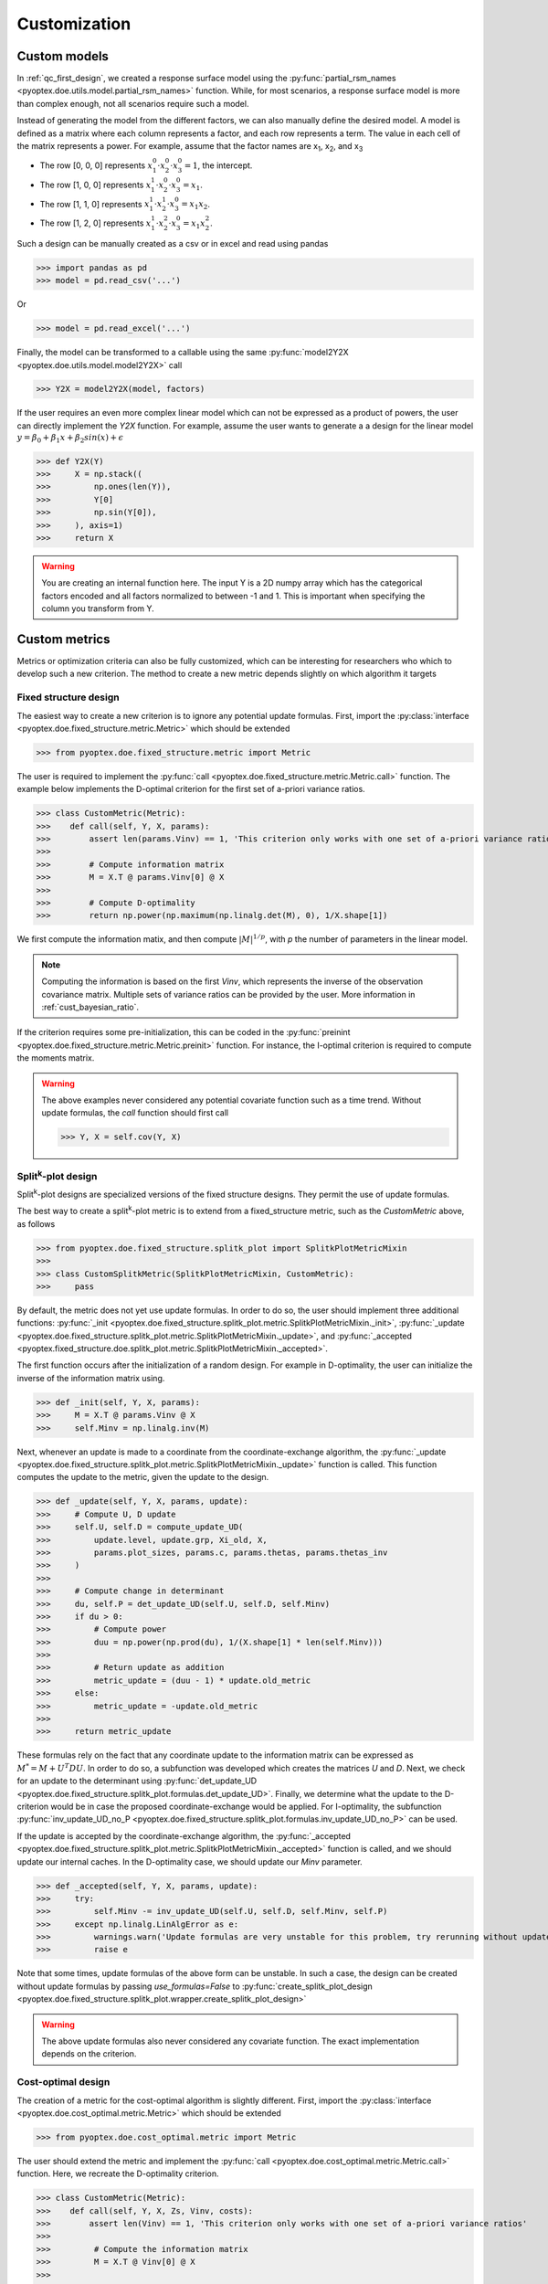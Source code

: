 .. _customization:

Customization
=============

.. _cust_model:

Custom models
-------------

In :ref:`qc_first_design`, we created a response surface model
using the :py:func:`partial_rsm_names <pyoptex.doe.utils.model.partial_rsm_names>`
function. While, for most scenarios, a response surface model is more than
complex enough, not all scenarios require such a model.

Instead of generating the model from the different factors, we can also manually
define the desired model. A model is defined as a matrix where each column
represents a factor, and each row represents a term. The value in each
cell of the matrix represents a power. For example, assume that the factor
names are x\ :sub:`1`\ , x\ :sub:`2`\ , and x\ :sub:`3`\ 

* The row [0, 0, 0] represents :math:`x_1^0 \cdot x_2^0 \cdot x_3^0 = 1`, the intercept.
* The row [1, 0, 0] represents :math:`x_1^1 \cdot x_2^0 \cdot x_3^0 = x_1`.
* The row [1, 1, 0] represents :math:`x_1^1 \cdot x_2^1 \cdot x_3^0 = x_1 x_2`.
* The row [1, 2, 0] represents :math:`x_1^1 \cdot x_2^2 \cdot x_3^0 = x_1 x_2^2`.

Such a design can be manually created as a csv or in excel and read using pandas 

>>> import pandas as pd 
>>> model = pd.read_csv('...')

Or

>>> model = pd.read_excel('...')

Finally, the model can be transformed to a callable using the same
:py:func:`model2Y2X <pyoptex.doe.utils.model.model2Y2X>` call

>>> Y2X = model2Y2X(model, factors)

If the user requires an even more complex linear model which can not be expressed
as a product of powers, the user can directly implement the `Y2X` function. For example,
assume the user wants to generate a a design for the linear model
:math:`y = \beta_0 + \beta_1 x + \beta_2 sin(x) + \epsilon`

>>> def Y2X(Y)
>>>     X = np.stack((
>>>         np.ones(len(Y)),
>>>         Y[0]
>>>         np.sin(Y[0]),
>>>     ), axis=1)
>>>     return X

.. warning::
    You are creating an internal function here. The input Y is a 2D numpy array
    which has the categorical factors encoded and all factors normalized to between
    -1 and 1. This is important when specifying the column you transform from Y.

.. _cust_metric:

Custom metrics
--------------

Metrics or optimization criteria can also be fully customized, which can be
interesting for researchers who which to develop such a new criterion.
The method to create a new metric depends slightly on which algorithm it targets

Fixed structure design
^^^^^^^^^^^^^^^^^^^^^^

The easiest way to create a new criterion is to ignore any potential
update formulas. First, import the :py:class:`interface <pyoptex.doe.fixed_structure.metric.Metric>` 
which should be extended

>>> from pyoptex.doe.fixed_structure.metric import Metric

The user is required to implement the 
:py:func:`call <pyoptex.doe.fixed_structure.metric.Metric.call>` function.
The example below implements the D-optimal criterion for the first
set of a-priori variance ratios.

>>> class CustomMetric(Metric):
>>>    def call(self, Y, X, params):
>>>        assert len(params.Vinv) == 1, 'This criterion only works with one set of a-priori variance ratios'
>>>
>>>        # Compute information matrix
>>>        M = X.T @ params.Vinv[0] @ X
>>>
>>>        # Compute D-optimality
>>>        return np.power(np.maximum(np.linalg.det(M), 0), 1/X.shape[1])

We first compute the information matix, and then compute :math:`|M|^{1/p}`, with
`p` the number of parameters in the linear model.

.. note::
    Computing the information is based on the first `Vinv`, which
    represents the inverse of the observation covariance matrix. Multiple
    sets of variance ratios can be provided by the user. More information
    in :ref:`cust_bayesian_ratio`.

If the criterion requires some pre-initialization, this can be coded in the
:py:func:`preinint <pyoptex.doe.fixed_structure.metric.Metric.preinit>` function.
For instance, the I-optimal criterion is required to compute the moments matrix.

.. warning::
    The above examples never considered any potential covariate function
    such as a time trend. Without update formulas, the `call` function
    should first call
    
    >>> Y, X = self.cov(Y, X)

Split\ :sup:`k`\ -plot design
^^^^^^^^^^^^^^^^^^^^^^^^^^^^^

Split\ :sup:`k`\ -plot designs are specialized versions of the fixed structure
designs. They permit the use of update formulas.

The best way to create a split\ :sup:`k`\ -plot metric is to
extend from a fixed_structure metric, such as the `CustomMetric` above, as follows

>>> from pyoptex.doe.fixed_structure.splitk_plot import SplitkPlotMetricMixin
>>> 
>>> class CustomSplitkMetric(SplitkPlotMetricMixin, CustomMetric):
>>>     pass

By default, the metric does not yet use update formulas. In order to
do so, the user should implement three additional functions:
:py:func:`_init <pyoptex.doe.fixed_structure.splitk_plot.metric.SplitkPlotMetricMixin._init>`, 
:py:func:`_update <pyoptex.doe.fixed_structure.splitk_plot.metric.SplitkPlotMetricMixin._update>`, 
and :py:func:`_accepted <pyoptex.fixed_structure.doe.splitk_plot.metric.SplitkPlotMetricMixin._accepted>`.

The first function occurs after the initialization of a random design. 
For example in D-optimality, the user can initialize the inverse of the information matrix using.

>>> def _init(self, Y, X, params):
>>>     M = X.T @ params.Vinv @ X
>>>     self.Minv = np.linalg.inv(M)

Next, whenever an update is made to a coordinate from the coordinate-exchange
algorithm, the :py:func:`_update <pyoptex.doe.fixed_structure.splitk_plot.metric.SplitkPlotMetricMixin._update>`
function is called. This function computes the update to the metric, given the
update to the design.

>>> def _update(self, Y, X, params, update):
>>>     # Compute U, D update
>>>     self.U, self.D = compute_update_UD(
>>>         update.level, update.grp, Xi_old, X,
>>>         params.plot_sizes, params.c, params.thetas, params.thetas_inv
>>>     )
>>>
>>>     # Compute change in determinant
>>>     du, self.P = det_update_UD(self.U, self.D, self.Minv)
>>>     if du > 0:
>>>         # Compute power
>>>         duu = np.power(np.prod(du), 1/(X.shape[1] * len(self.Minv)))
>>>
>>>         # Return update as addition
>>>         metric_update = (duu - 1) * update.old_metric
>>>     else:
>>>         metric_update = -update.old_metric
>>> 
>>>     return metric_update

These formulas rely on the fact that any coordinate update to the
information matrix can be expressed as :math:`M^* = M + U^T D U`. In order to
do so, a subfunction was developed which creates the matrices `U` and `D`.
Next, we check for an update to the determinant using
:py:func:`det_update_UD <pyoptex.doe.fixed_structure.splitk_plot.formulas.det_update_UD>`.
Finally, we determine what the update to the D-criterion would be in case the
proposed coordinate-exchange would be applied. For I-optimality, the
subfunction :py:func:`inv_update_UD_no_P <pyoptex.doe.fixed_structure.splitk_plot.formulas.inv_update_UD_no_P>`
can be used. 

If the update is accepted by the coordinate-exchange algorithm, the 
:py:func:`_accepted <pyoptex.doe.fixed_structure.splitk_plot.metric.SplitkPlotMetricMixin._accepted>` function
is called, and we should update our internal caches. In the D-optimality case,
we should update our `Minv` parameter.

>>> def _accepted(self, Y, X, params, update):
>>>     try:
>>>         self.Minv -= inv_update_UD(self.U, self.D, self.Minv, self.P)
>>>     except np.linalg.LinAlgError as e:
>>>         warnings.warn('Update formulas are very unstable for this problem, try rerunning without update formulas', RuntimeWarning)
>>>         raise e

Note that some times, update formulas of the above form can be unstable.
In such a case, the design can be created without update formulas by passing
`use_formulas=False` to :py:func:`create_splitk_plot_design <pyoptex.doe.fixed_structure.splitk_plot.wrapper.create_splitk_plot_design>`

.. warning::
    The above update formulas also never considered any covariate function.
    The exact implementation depends on the criterion.

Cost-optimal design
^^^^^^^^^^^^^^^^^^^

The creation of a metric for the cost-optimal algorithm
is slightly different. First, import the 
:py:class:`interface <pyoptex.doe.cost_optimal.metric.Metric>` 
which should be extended

>>> from pyoptex.doe.cost_optimal.metric import Metric

The user should extend the metric and implement the
:py:func:`call <pyoptex.doe.cost_optimal.metric.Metric.call>`
function. Here, we recreate the D-optimality criterion.

>>> class CustomMetric(Metric):
>>>    def call(self, Y, X, Zs, Vinv, costs):
>>>        assert len(Vinv) == 1, 'This criterion only works with one set of a-priori variance ratios'
>>>
>>>         # Compute the information matrix
>>>         M = X.T @ Vinv[0] @ X
>>> 
>>>         # Compute determinant
>>>         return np.power(np.maximum(np.linalg.det(M), 0), 1/X.shape[1])

We first compute the information matix, and then compute :math:`|M|^{1/p}`, with
`p` the number of parameters in the linear model.

.. note::
    Computing the information is based on the first `Vinv`, which
    represents the inverse of the observation covariance matrix. Multiple
    sets of variance ratios can be provided by the user. More information
    in :ref:`cust_bayesian_ratio`.

In case the user wants to perform any initialization to the metric, such
as computing the moments matrix for the I-optimal criterion, he or she 
can do so in the :py:func:`init <pyoptex.doe.cost_optimal.metric.Metric.init>`
function.

.. warning::
    The above examples never considered any potential covariate function
    such as a time trend. The `call` function should first call
    
    >>> Y, X, Zs, Vinv = self.cov(Y, X, Zs, Vinv, costs)

.. _cust_cost:

Custom cost functions
---------------------

Custom cost functions provide maximum flexibility to generate
a design specifically tailored to your problem. Every design is
limited by a fixed number of resource consumptions, also referred
to as costs. Creating a custom cost function is extremely easy.

First, import the necessary decorator.

>>> from pyoptex.doe.cost_optimal.cost import cost_fn

Single cost function
^^^^^^^^^^^^^^^^^^^^

Then, the user can specify any function to compute the costs of 
design Y. For example, assume we are creating cheese, and 
we want to know the ideal amount of milk. Each run consumes
a certain amount of milk, but the total amount of milk for the
entire experiment is limited. Each factor can consume between
2 and 5 liters of milk, and we have a total of 100 liters available.

>>> # For reference
>>> factors = [
>>>     Factor(name='milk', type='continuous', grouped=False, min=2, max=5)
>>>     ...
>>> ]
>>> milk_budget = 100

>>> @cost_fn
>>> def cost_milk(Y):
>>>    consumption = Y['milk']
>>>    return [(consumption, milk_budget, np.arange(len(Y)))]

The cost function is a function that takes a denormalized design as an input,
and returns one or more costs. Here, we only consider the milk
consumption. The function should return a list of tuples with every tuple representing
a different cost. Each tuple then consists of:

* An array of consumptions. It should return a value for every affected
  run. Here, every run consumes milk, so we return one value per run. The value
  itself is then the exact consumption.
* The available budget. In this case 100 liters.
* The affected run indices. This is mostly used when multiple resource constraints
  are imposed simultaneously as is explained later. This array should be of the 
  same size as the array of consumptions.

.. note::
    When dealing with transition costs, the cost of a transition may be assigned
    to either run in addition to the execution cost such as the milk consumption.

.. note::
    The cost function returns a denormalized dataframe by default. However,
    such a conversion requires a lot of computational power. If possible,
    attempt to optimize it using the tips in :ref:`perf_cost`.

Multiple cost functions
^^^^^^^^^^^^^^^^^^^^^^^

When dealing with multiple resource constraints, multiple tuples may be returned
from the cost function. Another option to combine cost functions is to use
:py:func:`combine_costs <pyoptex.doe.cost_optimal.cost.combine_costs>`. 
Computing multiple costs simultaneously often offers a computational advantage, 
whereas splitting them creates a development advantage.


Subcosts
^^^^^^^^

Note that the number of resource constraints can vary with the design. There is no 
limit on the number of resource constraints. It also does not have to apply to the
entire experiment. Using the third element in the tuple, the user can specify
to which runs the constraint applies.

.. _cust_constraints:

Run constraints
---------------

Some times, certain combinations of factor levels are impossible. These impossible
combinations can be accounted for by a constraints function. The function is
expressed as a script which should return true if the constraints are violated
(by default, or if `exclude=True`) or return true if the constraints are met 
(if `exclude=False`).

For example, when factor A is L1, B cannot be smaller than 2

>>> constraints = parse_constraints_script(
>>>     f'(`A` == "L1") & (`B` < 2)', factors
>>> )

or inversly, when factor A is L1, B must be larger than or equal to 2

>>> constraints = parse_constraints_script(
>>>     f'(`A` == "L1") & (`B` >= 2)', factors
>>>     exclude=False
>>> )

These constraints should be added to the 
:py:class:`FunctionSet <pyoptex.doe.cost_optimal.codex.utils.FunctionSet>`
via the `constraints` parameter in
:py:func:`default_fn <pyoptex.doe.cost_optimal.wrapper.default_fn>`

.. _cust_cov:

Covariates
----------

Covariates are factors which are not controllable, but are quantifiable upfront and 
expected to be important. Such variables, or additional random effects, can be
added by means of a covariate function. The exact interface depends on which
algorithm the covariate function targets.

The covariate function is added as a parameter to the criterion. Assume the covariate
function is called `cov`.

>>> metric = Dopt(cov=cov)

An example of a preimplemented covariate function is a
:py:func:`time trend (splitk plot) <pyoptex.doe.fixed_structure.cov.cov_time_trend>`

>>> metric = Dopt(cov=cov_time_trend(5, 20))

.. note::
    The inputs of the covariate functions are encoded design matrices.


Fixed structure design
^^^^^^^^^^^^^^^^^^^^^^

A covariate function is a function which alters the design and model matrix
before computing the optimization criterion. For example, a time trend can be
added as follows. Assume that we want a time trend for a design with
20 runs, which are spread over 5 days (or 5 distinct time points).

>>> nruns = 20
>>> ntime = 5
>>> time_array = np.repeat(np.linspace(-1, 1, ntime), nruns//ntime).reshape(-1, 1)
>>> 
>>> def cov(Y, X, random=False, subset=slice(None, None)):
>>>     # Extract time
>>>     if random:
>>>         t = np.expand_dims(np.random.rand(Y.shape[0]) * 2 - 1, 1)
>>>     else:
>>>         t = time_array[subset]
>>> 
>>>     # Augment Y and X
>>>     Y = np.concatenate((Y, t), axis=1)
>>>     X = np.concatenate((X, t), axis=1)
>>>     return Y, X

First, we compute the time factor values in `time_array`. Next, we
define the covariate function. It takes the design and model matrix as an
input and returns a time-augmented version. Let us first consider when
`random = False`. In this case, we select the desired subset of the time array
and augment both the design matrix and the model matrix with a linear time trend.

However, when `random = True`, we generate a random vector as augmentation. The random
parameter is used to augment random samples such as those required to compute
the moments matrix in the I-optimality criterion. In short, the `random` parameters 
specifies whether to the samples should be
augmented completely randomly, or predetermined.

Cost-optimal design
^^^^^^^^^^^^^^^^^^^

The cost-optimal covariate function is pretty similar to the above. Let us
reconsider the example of a time trend.

>>> ntime = 60
>>> 
>>> def cov(Y, X, Zs, Vinv, costs, random=False):
>>>     # Define time array
>>>     if random:
>>>         t = np.random.rand(Y.shape[0]) * 2 - 1
>>>     else:
>>>         cum_cost = np.cumsum(costs[0][0])
>>>         t = np.floor_divide(cum_cost, time)
>>>         t = t / t[-1] * 2 - 1
>>>
>>>     # Concatenate time array
>>>     Y = np.concatenate((Y, t[:, np.newaxis]), axis=1)
>>>     X = np.concatenate((X, t[:, np.newaxis]), axis=1)
>>>
>>>     return Y, X, Zs, Vinv

Because in the cost-optimal design the number of runs
continuously changes, we cannot precompute the the time array
as before. However, one of the cost functions can be time.
By taking `np.cumsum(costs[0][0])`, we know the current time at every run and
can decide how to divide the time trend. In this example
an additional time point is added for every hour (assuming the cost
is expressed in minutes). The `random` parameter again specifies whether
the augmentation should be for random samples, such as those used to compute
the moments matrix in I-optimality, or for the actual design.

In contrast to a fixed structure design, the covariate function of
a cost-optimal design can also add additional random effects by altering
`Zs` and `Vinv`. Look at :py:func:`cov_block <pyoptex.doe.cost_optimal.cov.cov_block>`
on how to add an additional blocking effect based on the cumulative cost (e.g. time).

.. _cust_augment:

Design augmentation 
-------------------

Designs can be augmented in many ways by specifying a prior design.

Fixed structure design
^^^^^^^^^^^^^^^^^^^^^^

.. warning::
  This is yet to be implemented for generic, fixed structure designs.

Split\ :sup:`k`\ -plot design
^^^^^^^^^^^^^^^^^^^^^^^^^^^^^

In split\ :sup:`k`\ -plot designs, a prior should itself be a split\ :sup:`k`\ -plot
design. For example, assume one cateforical factor A and two continuous factors B and C.

>>> prior = (
>>>     pd.DataFrame([
>>>         ['L1', 0, 2],
>>>         ['L1', 1, 5],
>>>         ['L2', -1, 3.5],
>>>         ['L2', 0, 2]
>>>     ], columns=['A', 'B', 'C']),
>>>     [Plot(level=0, size=2), Plot(level=1, size=2)]
>>> )

The prior is a tuple with as the first element the denormalized prior dataframe.
The second element is a list of :py:class:`Plot <pyoptex.doe.fixed_structure.splitk_plot.utils.Plot>`
objects defining the structure of the prior design. For example, the above prior is 
a split-plot design with 2 whole plots, and two runs per whole plot.

We can now use the 
:py:func:`create_splitk_plot_design <pyoptex.doe.fixed_structure.splitk_plot.wrapper.create_splitk_plot_design>`
to augment this design to any other split\ :sup:`k`\ -plot design. For example,
augmenting to 4 whole plots with 2 runs per whole plot simply adds 2 additional
whole plots. 

Augmenting to a design with 3 whole plots and 3 runs per plot will augment to
the following design where each empty cell will be optimized.

.. list-table:: Augmentation from 2,2 to 3,3
   :widths: 30 30 30
   :align: center
   :header-rows: 1

   * - A
     - B
     - C
   * - L1
     - 0
     - 2
   * - L1
     - 1
     - 5
   * - L1
     - 
     - 
   * - L2
     - -1
     - 3.5
   * - L2
     - 0
     - 2
   * - L2
     - 
     - 
   * - 
     - 
     - 
   * - 
     - 
     - 
   * - 
     - 
     - 


Such an augmentation can be particularly useful in the event 
maybe more runs than anticipated can be performed for each 
setting of the hard-to-change factors.

Cost-optimal design
^^^^^^^^^^^^^^^^^^^

Augmenting a cost-optimal design can only be done at the end. Any new
runs are appended to the prior. The prior is simply a dataframe

>>> prior = pd.DataFrame([['L1', 0, 2]], columns=['A', 'B', 'C'])

Such a dataframe can be read from a csv or an excel.

.. _cust_cat_encoding:

Custom categorical encoding
---------------------------

Optimizing for a design with categorical factors requires encoding
these factors. Every categorical factor with `N` levels requires 
`N-1` dummy columns in the design matrix. By default, effect encoding
is applied. The first level is encoded as [1, 0, 0, ...], the second as [0, 1, 0, ...], and
so on. Finally, the last level is encoded as [-1, -1, -1, ...].

However, the user can also specify a custom encoding in the `coords`
parameter when specifing a factor. For example

>>> factor = Factor(
>>>     name='A', type='categorical',
>>>     levels=['L1', 'L2', 'L3'],
>>>     coords=np.array([
>>>         [1, 0],
>>>         [0, 1],
>>>         [0, 0],
>>>     ])
>>> )

uses dummy encoding relative to the third level.

.. _cust_disc_num:

Discrete numerical factors
--------------------------

By default, every continuous factor is discretized to the
normalized levels [-1, 0, 1], indicating, low, mid, and high
respecitvely. However, in some scenarios, a higher degree of
discretization is necessary or desirable. In this case,
the user can simply specify them as values between the min and max.

>>> factor = Factor(
>>>     name='C', type='continuous',
>>>     min=2, max=5,
>>>     levels=np.linspace(2, 5, 10),
>>> )

The above uses 10 equidistant levels for the continuous factor instead
of three.

.. _cust_bayesian_ratio:

Bayesian a-priori variances
---------------------------

When dealing with random effects, the user must make an
estimate about the ratio between the random effect and the
random errors. Most often, the user has no idea what these
should be. A common solution is to set the ratio to 1, meaning
the variance of the random effects is the same as the variance
of the random errors.

.. note::
    It is better to overestimate than underestimate the variance
    ratios.

However, a second solution originates from a Bayesian approach. The
user can specify multiple variance ratios for which the criterion should
be evaluated. For example

>>> factor = Factor(name='B', type='continuous', ratio=[0.1, 10])

for a cost-optimal design or

>>> re = RandomEffect(Z, ratio=[0.1, 10])

for a fixed structure design or

>>> plot = Plot(level=1, size=5, ratio=[0.1, 10])

for a split\ :sup:`k`\ -plot design.

.. note::
    The ratios specified by the user must all be of equal size or just
    a single value. In case of a collection, two ratios
    must be specified per factor, random effect, or plot.

    The following options are feasible, given the factor from above

    >>> factor2 = Factor(name='B2', type='continuous', ratio=[1, 5.5])
    >>> factor2 = Factor(name='B2', type='continuous', ratio=1)

    But this option is not possible as it specifies more ratios

    >>> factor2 = Factor(name='B2', type='continuous', ratio=[1, 5, 10])

Every metric deals with the set of variance ratios differently. For example,
D-optimality computes the geometric mean of the different determinants. I- and 
A-optimality compute the average trace and prediction variance respectively.

Because of the different sets of variance ratios, the `Vinv` matrix is a 3D matrix
with its first dimension the same size as the number of sets of variance ratios.

.. _cust_cost_optimal_operator:

Custom cost-optimal operators (CODEX)
-------------------------------------

Each operator of the cost-optimal design algorithm can be
customized. Look at the source code for each of the default
operators to have an idea of the necessary inputs and outputs.

Any custom operator can be provided by specifying it during the
:py:class:`FunctionSet <pyoptex.doe.cost_optimal.codex.utils.FunctionSet>`
creation with :py:func:`default_fn <pyoptex.doe.cost_optimal.codex.wrapper.default_fn>`.

.. figure:: /assets/img/codex_flow.png
        :width: 400
        :alt: The flow of the CODEX algorithm
        :align: center

        The flow of the CODEX algorithm.
